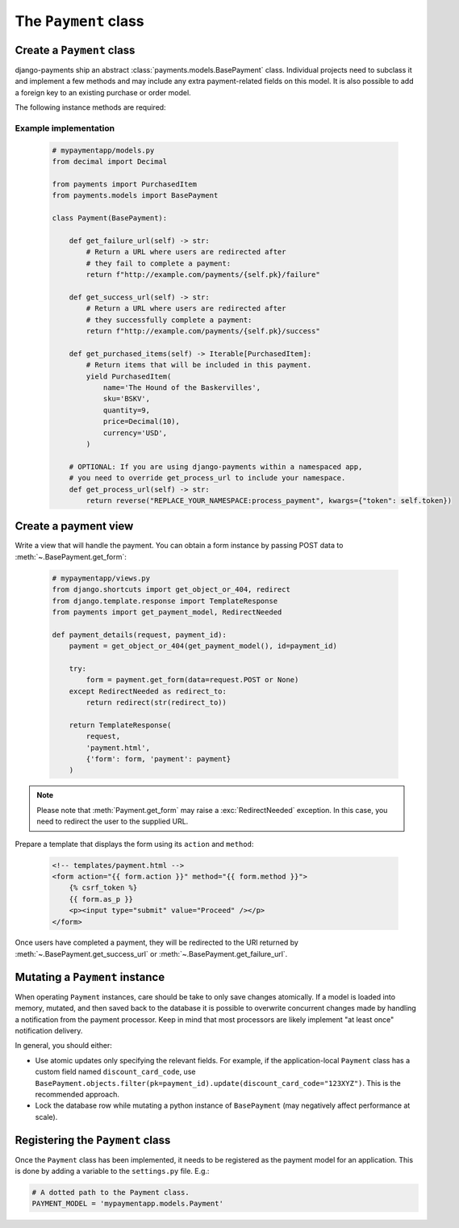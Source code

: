 The ``Payment`` class
=====================

Create a ``Payment`` class
--------------------------

django-payments ship an abstract :class:`payments.models.BasePayment` class.
Individual projects need to subclass it and implement a few methods and may
include any extra payment-related fields on this model. It is also possible to
add a foreign key to an existing purchase or order model.

The following instance methods are required:

.. automethod:: payments.models.BasePayment.get_failure_url

.. automethod:: payments.models.BasePayment.get_success_url

.. automethod:: payments.models.BasePayment.get_purchased_items

Example implementation
......................

    .. code-block:: python

      # mypaymentapp/models.py
      from decimal import Decimal

      from payments import PurchasedItem
      from payments.models import BasePayment

      class Payment(BasePayment):

          def get_failure_url(self) -> str:
              # Return a URL where users are redirected after
              # they fail to complete a payment:
              return f"http://example.com/payments/{self.pk}/failure"

          def get_success_url(self) -> str:
              # Return a URL where users are redirected after
              # they successfully complete a payment:
              return f"http://example.com/payments/{self.pk}/success"

          def get_purchased_items(self) -> Iterable[PurchasedItem]:
              # Return items that will be included in this payment.
              yield PurchasedItem(
                  name='The Hound of the Baskervilles',
                  sku='BSKV',
                  quantity=9,
                  price=Decimal(10),
                  currency='USD',
              )

          # OPTIONAL: If you are using django-payments within a namespaced app,
          # you need to override get_process_url to include your namespace.
          def get_process_url(self) -> str:
              return reverse("REPLACE_YOUR_NAMESPACE:process_payment", kwargs={"token": self.token})

Create a payment view
---------------------

Write a view that will handle the payment. You can obtain a form instance by
passing POST data to :meth:`~.BasePayment.get_form`:

    .. code-block:: python

      # mypaymentapp/views.py
      from django.shortcuts import get_object_or_404, redirect
      from django.template.response import TemplateResponse
      from payments import get_payment_model, RedirectNeeded

      def payment_details(request, payment_id):
          payment = get_object_or_404(get_payment_model(), id=payment_id)

          try:
              form = payment.get_form(data=request.POST or None)
          except RedirectNeeded as redirect_to:
              return redirect(str(redirect_to))

          return TemplateResponse(
              request,
              'payment.html',
              {'form': form, 'payment': payment}
          )

.. note::

  Please note that :meth:`Payment.get_form` may raise a
  :exc:`RedirectNeeded` exception. In this case, you need to redirect the
  user to the supplied URL.

Prepare a template that displays the form using its ``action`` and ``method``:

   .. code-block:: html

      <!-- templates/payment.html -->
      <form action="{{ form.action }}" method="{{ form.method }}">
          {% csrf_token %}
          {{ form.as_p }}
          <p><input type="submit" value="Proceed" /></p>
      </form>

Once users have completed a payment, they will be redirected to the URl
returned by :meth:`~.BasePayment.get_success_url` or
:meth:`~.BasePayment.get_failure_url`.

Mutating a ``Payment`` instance
-------------------------------

When operating ``Payment`` instances, care should be take to only save
changes atomically. If a model is loaded into memory, mutated, and then saved
back to the database it is possible to overwrite concurrent changes made by
handling a notification from the payment processor. Keep in mind that most
processors are likely implement "at least once" notification delivery.

In general, you should either:

- Use atomic updates only specifying the relevant fields. For example, if the
  application-local ``Payment`` class has a custom field named
  ``discount_card_code``, use
  ``BasePayment.objects.filter(pk=payment_id).update(discount_card_code="123XYZ")``.
  This is the recommended approach.
- Lock the database row while mutating a python instance of ``BasePayment`` (may
  negatively affect performance at scale).

.. _PAYMENT_MODEL:

Registering the ``Payment`` class
---------------------------------

Once the ``Payment`` class has been implemented, it needs to be registered as
the payment model for an application. This is done by adding a variable to the
``settings.py`` file. E.g.:

.. code-block:: python

  # A dotted path to the Payment class.
  PAYMENT_MODEL = 'mypaymentapp.models.Payment'
